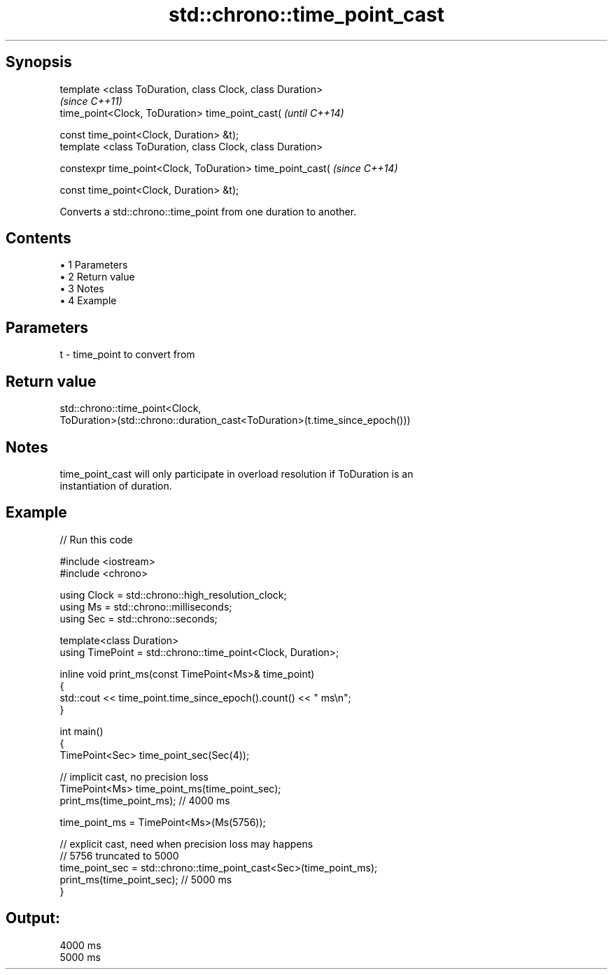 .TH std::chrono::time_point_cast 3 "Apr 19 2014" "1.0.0" "C++ Standard Libary"
.SH Synopsis
   template <class ToDuration, class Clock, class Duration>
                                                             \fI(since C++11)\fP
   time_point<Clock, ToDuration> time_point_cast(            \fI(until C++14)\fP

   const time_point<Clock, Duration> &t);
   template <class ToDuration, class Clock, class Duration>

   constexpr time_point<Clock, ToDuration> time_point_cast(  \fI(since C++14)\fP

   const time_point<Clock, Duration> &t);

   Converts a std::chrono::time_point from one duration to another.

.SH Contents

     • 1 Parameters
     • 2 Return value
     • 3 Notes
     • 4 Example

.SH Parameters

   t - time_point to convert from

.SH Return value

   std::chrono::time_point<Clock,
   ToDuration>(std::chrono::duration_cast<ToDuration>(t.time_since_epoch()))

.SH Notes

   time_point_cast will only participate in overload resolution if ToDuration is an
   instantiation of duration.

.SH Example

   
// Run this code

 #include <iostream>
 #include <chrono>

 using Clock = std::chrono::high_resolution_clock;
 using Ms = std::chrono::milliseconds;
 using Sec = std::chrono::seconds;

 template<class Duration>
 using TimePoint = std::chrono::time_point<Clock, Duration>;

 inline void print_ms(const TimePoint<Ms>& time_point)
 {
     std::cout << time_point.time_since_epoch().count() << " ms\\n";
 }

 int main()
 {
     TimePoint<Sec> time_point_sec(Sec(4));

     // implicit cast, no precision loss
     TimePoint<Ms> time_point_ms(time_point_sec);
     print_ms(time_point_ms); // 4000 ms

     time_point_ms = TimePoint<Ms>(Ms(5756));

     // explicit cast, need when precision loss may happens
     // 5756 truncated to 5000
     time_point_sec = std::chrono::time_point_cast<Sec>(time_point_ms);
     print_ms(time_point_sec); // 5000 ms
 }

.SH Output:

 4000 ms
 5000 ms
